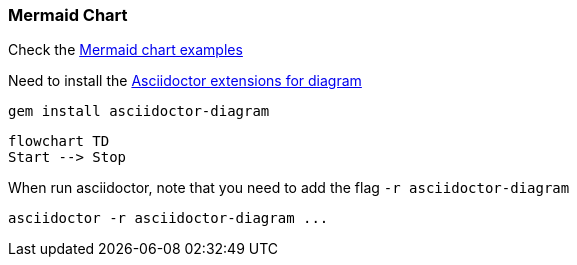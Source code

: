 
=== Mermaid Chart

Check the https://mermaid.js.org/syntax/flowchart.html[Mermaid chart examples]

Need to install the https://docs.asciidoctor.org/diagram-extension/latest/installation/[Asciidoctor extensions for diagram]

[source,bash]
gem install asciidoctor-diagram

[mermaid]
----
flowchart TD
Start --> Stop
----

When run asciidoctor, note that you need to add the flag `-r asciidoctor-diagram`

[source,bash]
asciidoctor -r asciidoctor-diagram ...